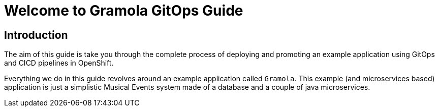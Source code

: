 = Welcome to Gramola GitOps Guide
:page-layout: home
:!sectids:

[.text-center.strong]
== Introduction

The aim of this guide is take you through the complete process of deploying and promoting an example application using GitOps and CICD pipelines in OpenShift.

Everything we do in this guide revolves around an example application called `Gramola`. This example (and microservices based) application is just a simplistic Musical Events system made of a database and a couple of java microservices.
